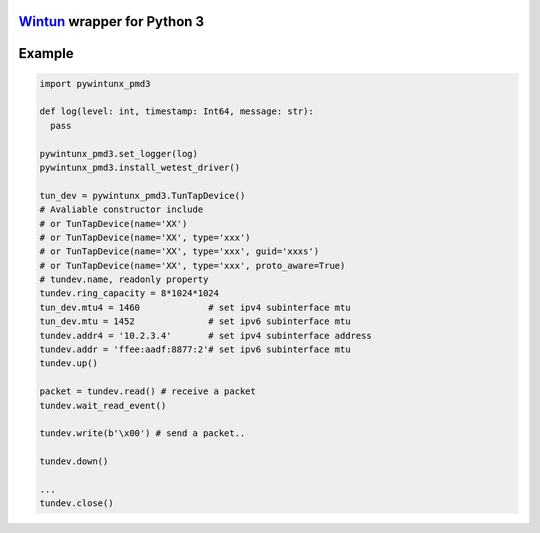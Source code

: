 `Wintun <https://github.com/WireGuard/wintun/tree/0.14.1>`__ wrapper for Python 3
=================================================================================

Example
=======

.. code:: python

   import pywintunx_pmd3

   def log(level: int, timestamp: Int64, message: str):
     pass

   pywintunx_pmd3.set_logger(log)
   pywintunx_pmd3.install_wetest_driver()

   tun_dev = pywintunx_pmd3.TunTapDevice()
   # Avaliable constructor include
   # or TunTapDevice(name='XX')
   # or TunTapDevice(name='XX', type='xxx')
   # or TunTapDevice(name='XX', type='xxx', guid='xxxs')
   # or TunTapDevice(name='XX', type='xxx', proto_aware=True)
   # tundev.name, readonly property
   tundev.ring_capacity = 8*1024*1024
   tun_dev.mtu4 = 1460             # set ipv4 subinterface mtu
   tun_dev.mtu = 1452              # set ipv6 subinterface mtu
   tundev.addr4 = '10.2.3.4'       # set ipv4 subinterface address
   tundev.addr = 'ffee:aadf:8877:2'# set ipv6 subinterface mtu
   tundev.up()

   packet = tundev.read() # receive a packet
   tundev.wait_read_event()

   tundev.write(b'\x00') # send a packet..

   tundev.down()

   ...
   tundev.close()
